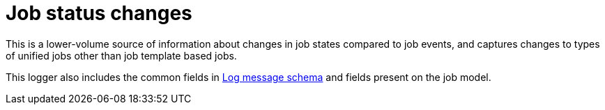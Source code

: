 :_mod-docs-content-type: REFERENCE

[id="ref-controller-job-status-changes"]

= Job status changes

This is a lower-volume source of information about changes in job states compared to job events, and captures changes to types of unified jobs other than job template based jobs.

This logger also includes the common fields in xref:ref-controller-log-message-schema[Log message schema] and fields present on the job model.